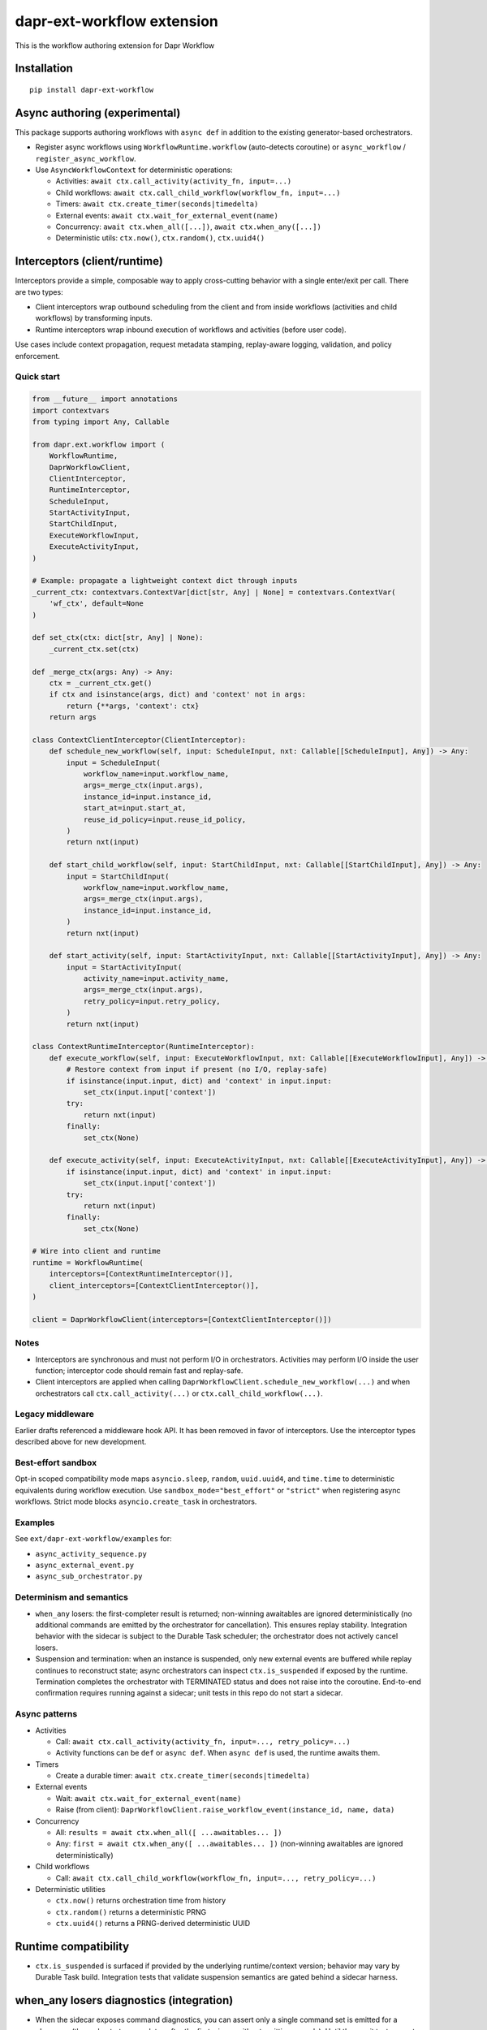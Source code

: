 dapr-ext-workflow extension
===========================

|pypi|

.. |pypi| image:: https://badge.fury.io/py/dapr-ext-workflow.svg
   :target: https://pypi.org/project/dapr-ext-workflow/

This is the workflow authoring extension for Dapr Workflow


Installation
------------

::

    pip install dapr-ext-workflow

Async authoring (experimental)
------------------------------

This package supports authoring workflows with ``async def`` in addition to the existing generator-based orchestrators.

- Register async workflows using ``WorkflowRuntime.workflow`` (auto-detects coroutine) or ``async_workflow`` / ``register_async_workflow``.
- Use ``AsyncWorkflowContext`` for deterministic operations:

  - Activities: ``await ctx.call_activity(activity_fn, input=...)``
  - Child workflows: ``await ctx.call_child_workflow(workflow_fn, input=...)``
  - Timers: ``await ctx.create_timer(seconds|timedelta)``
  - External events: ``await ctx.wait_for_external_event(name)``
  - Concurrency: ``await ctx.when_all([...])``, ``await ctx.when_any([...])``
  - Deterministic utils: ``ctx.now()``, ``ctx.random()``, ``ctx.uuid4()``

Interceptors (client/runtime)
-----------------------------

Interceptors provide a simple, composable way to apply cross-cutting behavior with a single
enter/exit per call. There are two types:

- Client interceptors wrap outbound scheduling from the client and from inside workflows
  (activities and child workflows) by transforming inputs.
- Runtime interceptors wrap inbound execution of workflows and activities (before user code).

Use cases include context propagation, request metadata stamping, replay-aware logging, validation,
and policy enforcement.

Quick start
~~~~~~~~~~~

.. code-block:: python

    from __future__ import annotations
    import contextvars
    from typing import Any, Callable

    from dapr.ext.workflow import (
        WorkflowRuntime,
        DaprWorkflowClient,
        ClientInterceptor,
        RuntimeInterceptor,
        ScheduleInput,
        StartActivityInput,
        StartChildInput,
        ExecuteWorkflowInput,
        ExecuteActivityInput,
    )

    # Example: propagate a lightweight context dict through inputs
    _current_ctx: contextvars.ContextVar[dict[str, Any] | None] = contextvars.ContextVar(
        'wf_ctx', default=None
    )

    def set_ctx(ctx: dict[str, Any] | None):
        _current_ctx.set(ctx)

    def _merge_ctx(args: Any) -> Any:
        ctx = _current_ctx.get()
        if ctx and isinstance(args, dict) and 'context' not in args:
            return {**args, 'context': ctx}
        return args

    class ContextClientInterceptor(ClientInterceptor):
        def schedule_new_workflow(self, input: ScheduleInput, nxt: Callable[[ScheduleInput], Any]) -> Any:
            input = ScheduleInput(
                workflow_name=input.workflow_name,
                args=_merge_ctx(input.args),
                instance_id=input.instance_id,
                start_at=input.start_at,
                reuse_id_policy=input.reuse_id_policy,
            )
            return nxt(input)

        def start_child_workflow(self, input: StartChildInput, nxt: Callable[[StartChildInput], Any]) -> Any:
            input = StartChildInput(
                workflow_name=input.workflow_name,
                args=_merge_ctx(input.args),
                instance_id=input.instance_id,
            )
            return nxt(input)

        def start_activity(self, input: StartActivityInput, nxt: Callable[[StartActivityInput], Any]) -> Any:
            input = StartActivityInput(
                activity_name=input.activity_name,
                args=_merge_ctx(input.args),
                retry_policy=input.retry_policy,
            )
            return nxt(input)

    class ContextRuntimeInterceptor(RuntimeInterceptor):
        def execute_workflow(self, input: ExecuteWorkflowInput, nxt: Callable[[ExecuteWorkflowInput], Any]) -> Any:
            # Restore context from input if present (no I/O, replay-safe)
            if isinstance(input.input, dict) and 'context' in input.input:
                set_ctx(input.input['context'])
            try:
                return nxt(input)
            finally:
                set_ctx(None)

        def execute_activity(self, input: ExecuteActivityInput, nxt: Callable[[ExecuteActivityInput], Any]) -> Any:
            if isinstance(input.input, dict) and 'context' in input.input:
                set_ctx(input.input['context'])
            try:
                return nxt(input)
            finally:
                set_ctx(None)

    # Wire into client and runtime
    runtime = WorkflowRuntime(
        interceptors=[ContextRuntimeInterceptor()],
        client_interceptors=[ContextClientInterceptor()],
    )

    client = DaprWorkflowClient(interceptors=[ContextClientInterceptor()])

Notes
~~~~~

- Interceptors are synchronous and must not perform I/O in orchestrators. Activities may perform
  I/O inside the user function; interceptor code should remain fast and replay-safe.
- Client interceptors are applied when calling ``DaprWorkflowClient.schedule_new_workflow(...)`` and
  when orchestrators call ``ctx.call_activity(...)`` or ``ctx.call_child_workflow(...)``.

Legacy middleware
~~~~~~~~~~~~~~~~~

Earlier drafts referenced a middleware hook API. It has been removed in favor of interceptors.
Use the interceptor types described above for new development.

Best-effort sandbox
~~~~~~~~~~~~~~~~~~~

Opt-in scoped compatibility mode maps ``asyncio.sleep``, ``random``, ``uuid.uuid4``, and ``time.time`` to deterministic equivalents during workflow execution. Use ``sandbox_mode="best_effort"`` or ``"strict"`` when registering async workflows. Strict mode blocks ``asyncio.create_task`` in orchestrators.

Examples
~~~~~~~~

See ``ext/dapr-ext-workflow/examples`` for:

- ``async_activity_sequence.py``
- ``async_external_event.py``
- ``async_sub_orchestrator.py``

Determinism and semantics
~~~~~~~~~~~~~~~~~~~~~~~~~

- ``when_any`` losers: the first-completer result is returned; non-winning awaitables are ignored deterministically (no additional commands are emitted by the orchestrator for cancellation). This ensures replay stability. Integration behavior with the sidecar is subject to the Durable Task scheduler; the orchestrator does not actively cancel losers.
- Suspension and termination: when an instance is suspended, only new external events are buffered while replay continues to reconstruct state; async orchestrators can inspect ``ctx.is_suspended`` if exposed by the runtime. Termination completes the orchestrator with TERMINATED status and does not raise into the coroutine. End-to-end confirmation requires running against a sidecar; unit tests in this repo do not start a sidecar.

Async patterns
~~~~~~~~~~~~~~

- Activities

  - Call: ``await ctx.call_activity(activity_fn, input=..., retry_policy=...)``
  - Activity functions can be ``def`` or ``async def``. When ``async def`` is used, the runtime awaits them.

- Timers

  - Create a durable timer: ``await ctx.create_timer(seconds|timedelta)``

- External events

  - Wait: ``await ctx.wait_for_external_event(name)``
  - Raise (from client): ``DaprWorkflowClient.raise_workflow_event(instance_id, name, data)``

- Concurrency

  - All: ``results = await ctx.when_all([ ...awaitables... ])``
  - Any: ``first = await ctx.when_any([ ...awaitables... ])`` (non-winning awaitables are ignored deterministically)

- Child workflows

  - Call: ``await ctx.call_child_workflow(workflow_fn, input=..., retry_policy=...)``

- Deterministic utilities

  - ``ctx.now()`` returns orchestration time from history
  - ``ctx.random()`` returns a deterministic PRNG
  - ``ctx.uuid4()`` returns a PRNG-derived deterministic UUID

Runtime compatibility
---------------------

- ``ctx.is_suspended`` is surfaced if provided by the underlying runtime/context version; behavior may vary by Durable Task build. Integration tests that validate suspension semantics are gated behind a sidecar harness.

when_any losers diagnostics (integration)
-----------------------------------------

- When the sidecar exposes command diagnostics, you can assert only a single command set is emitted for a ``when_any`` (the orchestrator completes after the first winner without emitting cancels). Until then, unit tests assert single-yield behavior and README documents the expected semantics.

Micro-bench guidance
--------------------

- The coroutine-to-generator driver yields at each deterministic suspension point and avoids polling. In practice, overhead vs. generator orchestrators is negligible relative to activity I/O. To measure locally:

  - Create paired generator/async orchestrators that call N no-op activities and 1 timer.
  - Drive them against a local sidecar and compare wall-clock per activation and total completion time.
  - Ensure identical history/inputs; differences should be within noise vs. activity latency.

Notes
-----

- Orchestrators authored as ``async def`` are not driven by a global event loop you start. The Durable Task worker drives them via a coroutine-to-generator bridge; do not call ``asyncio.run`` around orchestrators.
- Use ``WorkflowRuntime.workflow`` with an ``async def`` (auto-detected) or ``WorkflowRuntime.async_workflow`` to register async orchestrators.

Why async without an event loop?
--------------------------------

- Each ``await`` in an async orchestrator corresponds to a deterministic Durable Task decision (activity, timer, external event, ``when_all/any``). The worker advances the coroutine by sending results/exceptions back in, preserving replay and ordering.
- This gives you the readability and structure of ``async/await`` while enforcing workflow determinism (no ad-hoc I/O in orchestrators; all I/O happens in activities).
- The pattern follows other workflow engines (e.g., Durable Functions/Temporal): async authoring for clarity, runtime-driven scheduling for correctness.

References
----------

* `Dapr <https://github.com/dapr/dapr>`_
* `Dapr Python-SDK <https://github.com/dapr/python-sdk>`_
